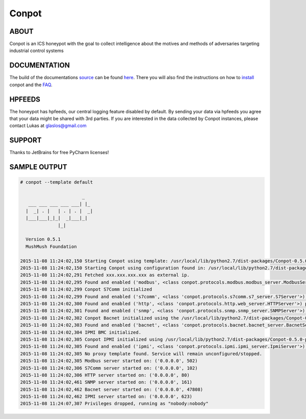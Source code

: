 Conpot |travis badge| |landscape badge| |downloads badge| |version badge|
=======================

.. |travis badge| image:: https://img.shields.io/travis/mushorg/conpot/master.svg
   :target: https://travis-ci.org/mushorg/conpot
.. |landscape badge| image:: https://landscape.io/github/mushorg/conpot/master/landscape.png
   :target: https://landscape.io/github/mushorg/conpot/master
   :alt: Code Health
.. |downloads badge| image:: https://img.shields.io/pypi/dm/conpot.svg
   :target: https://pypi.python.org/pypi/Conpot/
.. |version badge| image:: https://img.shields.io/pypi/v/conpot.svg
   :target: https://pypi.python.org/pypi/Conpot/
.. image:: https://badges.gitter.im/Join%20Chat.svg
   :alt: Join the chat at https://gitter.im/mushorg/conpot
   :target: https://gitter.im/mushorg/conpot?utm_source=badge&utm_medium=badge&utm_campaign=pr-badge&utm_content=badge

ABOUT
-----

Conpot is an ICS honeypot with the goal to collect intelligence about the motives and
methods of adversaries targeting industrial control systems

DOCUMENTATION
-------------

The build of the documentations `source <https://github.com/mushorg/conpot/tree/master/docs/source>`_ can be 
found `here <http://mushorg.github.io/conpot/>`_. There you will also find the instructions on how to 
`install <http://mushorg.github.io/conpot/installation/ubuntu.html>`_ conpot and the 
`FAQ <http://mushorg.github.io/conpot/faq.html>`_.

HPFEEDS
-------

The honeypot has hpfeeds, our central logging feature disabled by
default. By sending your data via hpfeeds you agree that your data
might be shared with 3rd parties. If you are interested in the data
collected by Conpot instances, please contact Lukas at
glaslos@gmail.com

SUPPORT
-------

Thanks to JetBrains for free PyCharm licenses!

SAMPLE OUTPUT
-------------

.. code-block:: shell

    # conpot --template default

                           _
       ___ ___ ___ ___ ___| |_
      |  _| . |   | . | . |  _|
      |___|___|_|_|  _|___|_|
                  |_|

      Version 0.5.1
      MushMush Foundation

    2015-11-08 11:24:02,150 Starting Conpot using template: /usr/local/lib/python2.7/dist-packages/Conpot-0.5.0-py2.7.egg/conpot/templates/default
    2015-11-08 11:24:02,150 Starting Conpot using configuration found in: /usr/local/lib/python2.7/dist-packages/Conpot-0.5.0-py2.7.egg/conpot/conpot.cfg
    2015-11-08 11:24:02,291 Fetched xxx.xxx.xxx.xxx as external ip.
    2015-11-08 11:24:02,295 Found and enabled ('modbus', <class conpot.protocols.modbus.modbus_server.ModbusServer at 0x7fe0d70a27a0>) protocol.
    2015-11-08 11:24:02,299 Conpot S7Comm initialized
    2015-11-08 11:24:02,299 Found and enabled ('s7comm', <class 'conpot.protocols.s7comm.s7_server.S7Server'>) protocol.
    2015-11-08 11:24:02,300 Found and enabled ('http', <class 'conpot.protocols.http.web_server.HTTPServer'>) protocol.
    2015-11-08 11:24:02,301 Found and enabled ('snmp', <class 'conpot.protocols.snmp.snmp_server.SNMPServer'>) protocol.
    2015-11-08 11:24:02,302 Conpot Bacnet initialized using the /usr/local/lib/python2.7/dist-packages/Conpot-0.5.0-py2.7.egg/conpot/templates/default/bacnet/bacnet.xml template.
    2015-11-08 11:24:02,303 Found and enabled ('bacnet', <class 'conpot.protocols.bacnet.bacnet_server.BacnetServer'>) protocol.
    2015-11-08 11:24:02,304 IPMI BMC initialized.
    2015-11-08 11:24:02,305 Conpot IPMI initialized using /usr/local/lib/python2.7/dist-packages/Conpot-0.5.0-py2.7.egg/conpot/templates/default/ipmi/ipmi.xml template
    2015-11-08 11:24:02,305 Found and enabled ('ipmi', <class 'conpot.protocols.ipmi.ipmi_server.IpmiServer'>) protocol.
    2015-11-08 11:24:02,305 No proxy template found. Service will remain unconfigured/stopped.
    2015-11-08 11:24:02,305 Modbus server started on: ('0.0.0.0', 502)
    2015-11-08 11:24:02,306 S7Comm server started on: ('0.0.0.0', 102)
    2015-11-08 11:24:02,306 HTTP server started on: ('0.0.0.0', 80)
    2015-11-08 11:24:02,461 SNMP server started on: ('0.0.0.0', 161)
    2015-11-08 11:24:02,462 Bacnet server started on: ('0.0.0.0', 47808)
    2015-11-08 11:24:02,462 IPMI server started on: ('0.0.0.0', 623)
    2015-11-08 11:24:07,307 Privileges dropped, running as "nobody:nobody"
